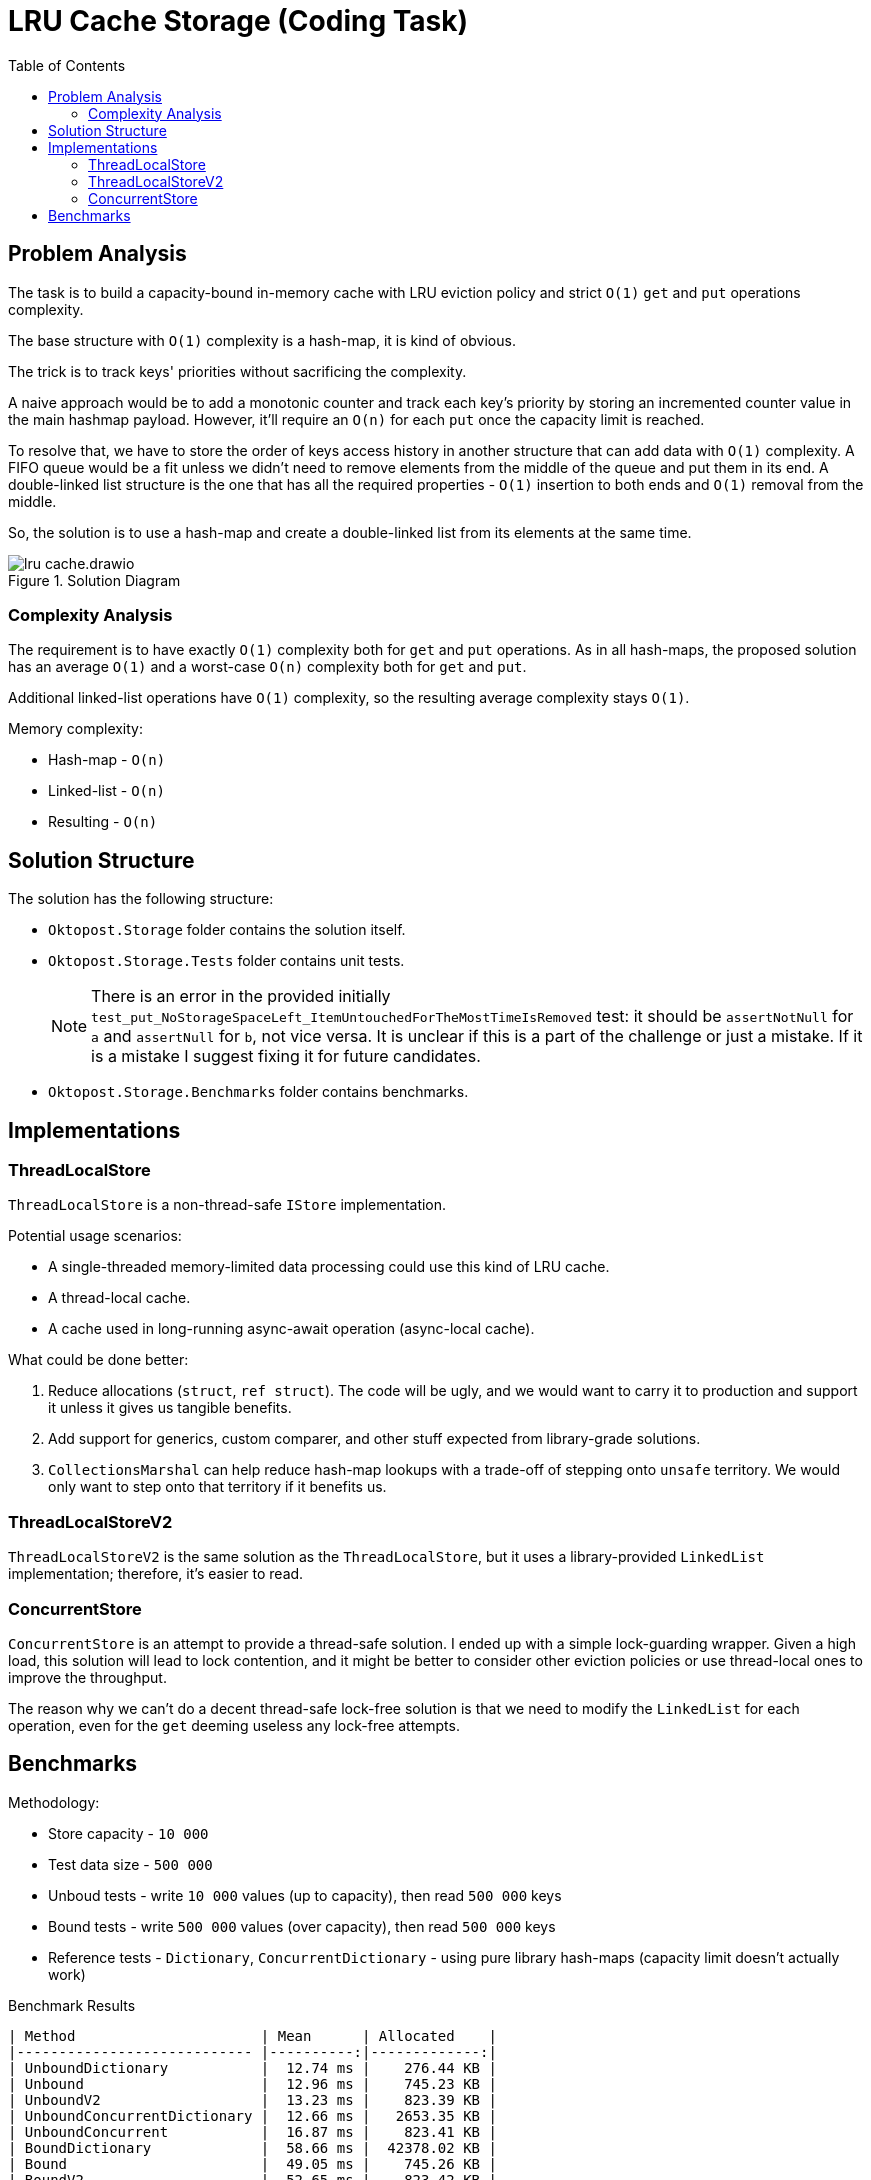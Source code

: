﻿= LRU Cache Storage (Coding Task)
:reproducible:
:toc:
//:toclevels: 3
:icons: font
//:sectnums:

== Problem Analysis

The task is to build a capacity-bound in-memory cache with LRU eviction policy and strict `O(1)` `get` and `put` operations complexity.

The base structure with `O(1)` complexity is a hash-map, it is kind of obvious.

The trick is to track keys' priorities without sacrificing the complexity.

A naive approach would be to add a monotonic counter and track each key's priority by storing an incremented counter value in the main hashmap payload. However, it'll require an `O(n)` for each `put` once the capacity limit is reached.

To resolve that, we have to store the order of keys access history in another structure that can add data with `O(1)` complexity. A FIFO queue would be a fit unless we didn't need to remove elements from the middle of the queue and put them in its end. A double-linked list structure is the one that has all the required properties - `O(1)` insertion to both ends and `O(1)` removal from the middle.

So, the solution is to use a hash-map and create a double-linked list from its elements at the same time.

.Solution Diagram
image::lru-cache.drawio.png[]

=== Complexity Analysis

The requirement is to have exactly `O(1)` complexity both for `get` and `put` operations. As in all hash-maps, the proposed solution has an average `O(1)` and a worst-case `O(n)` complexity both for `get` and `put`.

Additional linked-list operations have `O(1)` complexity, so the resulting average complexity stays `O(1)`.

{empty}

.Memory complexity:
* Hash-map - `O(n)`
* Linked-list - `O(n)`
* Resulting - `O(n)`

== Solution Structure

.The solution has the following structure:
* `Oktopost.Storage` folder contains the solution itself.
* `Oktopost.Storage.Tests` folder contains unit tests.
+
NOTE: There is an error in the provided initially `test_put_NoStorageSpaceLeft_ItemUntouchedForTheMostTimeIsRemoved` test: it should be `assertNotNull` for `a` and `assertNull` for `b`, not vice versa. It is unclear if this is a part of the challenge or just a mistake. If it is a mistake I suggest fixing it for future candidates.
* `Oktopost.Storage.Benchmarks` folder contains benchmarks.

== Implementations

=== ThreadLocalStore

`ThreadLocalStore` is a non-thread-safe `IStore` implementation.

{empty}

.Potential usage scenarios:
* A single-threaded memory-limited data processing could use this kind of LRU cache.
* A thread-local cache.
* A cache used in long-running async-await operation (async-local cache).

{empty}

.What could be done better:
. Reduce allocations (`struct`, `ref struct`). The code will be ugly, and we would want to carry it to production and support it unless it gives us tangible benefits.
. Add support for generics, custom comparer, and other stuff expected from library-grade solutions.
. `CollectionsMarshal` can help reduce hash-map lookups with a trade-off of stepping onto `unsafe` territory. We would only want to step onto that territory if it benefits us.

=== ThreadLocalStoreV2

`ThreadLocalStoreV2` is the same solution as the `ThreadLocalStore`, but it uses a library-provided `LinkedList` implementation; therefore, it's easier to read.

=== ConcurrentStore

`ConcurrentStore` is an attempt to provide a thread-safe solution. I ended up with a simple lock-guarding wrapper. Given a high load, this solution will lead to lock contention, and it might be better to consider other eviction policies or use thread-local ones to improve the throughput.

The reason why we can't do a decent thread-safe lock-free solution is that we need to modify the `LinkedList` for each operation, even for the `get` deeming useless any lock-free attempts.

== Benchmarks

.Methodology:
* Store capacity - `10 000`
* Test data size - `500 000`
* Unboud tests - write `10 000` values (up to capacity), then read `500 000` keys
* Bound tests - write `500 000` values (over capacity), then read `500 000` keys
* Reference tests - `Dictionary`, `ConcurrentDictionary` - using pure library hash-maps (capacity limit doesn't actually work)

.Benchmark Results
[source,markdown]
----
| Method                      | Mean      | Allocated    |
|---------------------------- |----------:|-------------:|
| UnboundDictionary           |  12.74 ms |    276.44 KB |
| Unbound                     |  12.96 ms |    745.23 KB |
| UnboundV2                   |  13.23 ms |    823.39 KB |
| UnboundConcurrentDictionary |  12.66 ms |   2653.35 KB |
| UnboundConcurrent           |  16.87 ms |    823.41 KB |
| BoundDictionary             |  58.66 ms |  42378.02 KB |
| Bound                       |  49.05 ms |    745.26 KB |
| BoundV2                     |  52.65 ms |    823.42 KB |
| BoundConcurrentDictionary   | 462.29 ms | 144140.14 KB |
| BoundConcurrent             |  59.20 ms |    823.45 KB |
----

.Conclusion:
* Negligible complexity overhead.
* 3x memory overhead in comparison with a pure hash-map.
* `ConcurrentStore` lock overhead is in acceptable range for single-threaded tests without lock contention. This implementation might be a better candidate to use "by default" than the thread-local ones.